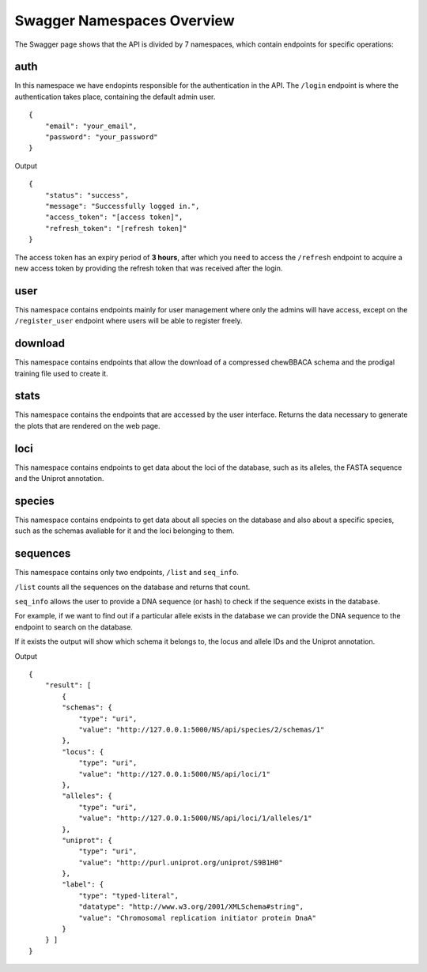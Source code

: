 Swagger Namespaces Overview
===========================

The Swagger page shows that the API is divided by 7 namespaces, which contain endpoints for specific operations:

auth
::::

In this namespace we have endopints responsible for the authentication in the API. The ``/login`` endpoint is where the authentication takes place, containing the default admin user.

::

    {
        "email": "your_email",
        "password": "your_password"
    }

Output

::

    {
        "status": "success",
        "message": "Successfully logged in.",
        "access_token": "[access token]",
        "refresh_token": "[refresh token]"
    }

The access token has an expiry period of **3 hours**, after which you need to access the ``/refresh`` endpoint to acquire a new access token by providing the refresh token that was received after the login.

user
::::

This namespace contains endpoints mainly for user management where only the admins will have access, except on the ``/register_user`` endpoint where users will be able to register freely.

download
::::::::

This namespace contains endpoints that allow the download of a compressed chewBBACA schema and the prodigal training file used to create it.

stats
:::::

This namespace contains the endpoints that are accessed by the user interface. Returns the data necessary to generate the plots that are rendered on the web page.

loci
::::

This namespace contains endpoints to get data about the loci of the database, such as its alleles, the FASTA sequence and the Uniprot annotation.

species
:::::::

This namespace contains endpoints to get data about all species on the database and also about a specific species, such as the schemas avaliable for it and the loci belonging to them.

sequences
:::::::::

This namespace contains only two endpoints, ``/list`` and ``seq_info``.

``/list`` counts all the sequences on the database and returns that count.

``seq_info`` allows the user to provide a DNA sequence (or hash) to check if the sequence exists in the database.

For example, if we want to find out if a particular allele exists in the database we can provide the DNA sequence to the endpoint to search on the database.

If it exists the output will show which schema it belongs to, the locus and allele IDs and the Uniprot annotation.

Output

::

    {
        "result": [
            {
            "schemas": {
                "type": "uri",
                "value": "http://127.0.0.1:5000/NS/api/species/2/schemas/1"
            },
            "locus": {
                "type": "uri",
                "value": "http://127.0.0.1:5000/NS/api/loci/1"
            },
            "alleles": {
                "type": "uri",
                "value": "http://127.0.0.1:5000/NS/api/loci/1/alleles/1"
            },
            "uniprot": {
                "type": "uri",
                "value": "http://purl.uniprot.org/uniprot/S9B1H0"
            },
            "label": {
                "type": "typed-literal",
                "datatype": "http://www.w3.org/2001/XMLSchema#string",
                "value": "Chromosomal replication initiator protein DnaA"
            }
        } ]
    }
